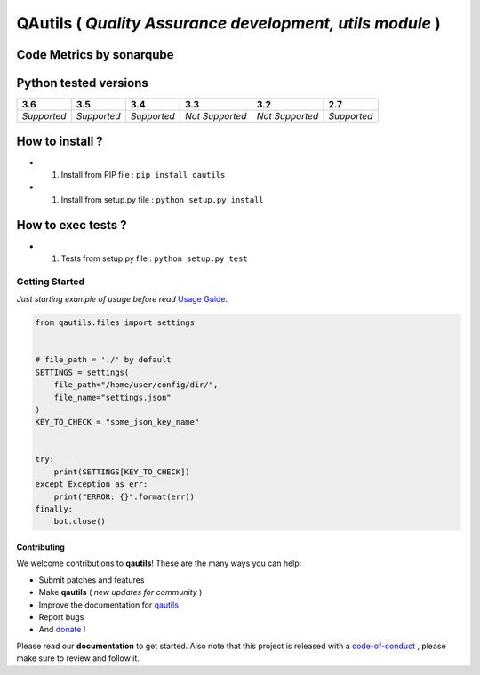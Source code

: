 QAutils ( *Quality Assurance development, utils module* )
=========================================================

.. image:: https://img.shields.io/github/issues/netzulo/qautils.svg
  :alt: Issues on Github
  :target: https://github.com/netzulo/qautils/issues

.. image:: https://img.shields.io/github/issues-pr/netzulo/qautils.svg
  :alt: Pull Request opened on Github
  :target: https://github.com/netzulo/qautils/issues

.. image:: https://img.shields.io/github/release/netzulo/qautils.svg
  :alt: Release version on Github
  :target: https://github.com/netzulo/qautils/releases/latest

.. image:: https://img.shields.io/github/release-date/netzulo/qautils.svg
  :alt: Release date on Github
  :target: https://github.com/netzulo/qautils/releases/latest

Code Metrics by sonarqube
-------------------------

.. image:: http://qalab.tk:82/api/badges/gate?key=qautils
  :alt: Quality Gate
  :target: http://qalab.tk:82/api/badges/gate?key=qautils
.. image:: http://qalab.tk:82/api/badges/measure?key=qautils&metric=lines
  :alt: Lines
  :target: http://qalab.tk:82/api/badges/gate?key=qautils
.. image:: http://qalab.tk:82/api/badges/measure?key=qautils&metric=bugs
  :alt: Bugs
  :target: http://qalab.tk:82/api/badges/gate?key=qautils
.. image:: http://qalab.tk:82/api/badges/measure?key=qautils&metric=vulnerabilities
  :alt: Vulnerabilities
  :target: http://qalab.tk:82/api/badges/gate?key=qautils
.. image:: http://qalab.tk:82/api/badges/measure?key=qautils&metric=code_smells
  :alt: Code Smells
  :target: http://qalab.tk:82/api/badges/gate?key=qautils
.. image:: http://qalab.tk:82/api/badges/measure?key=qautils&metric=sqale_debt_ratio
  :alt: Debt ratio
  :target: http://qalab.tk:82/api/badges/gate?key=qautils
.. image:: http://qalab.tk:82/api/badges/measure?key=qautils&metric=comment_lines_density
  :alt: Comments
  :target: http://qalab.tk:82/api/badges/gate?key=qautils


Python tested versions
----------------------

+-------------------+-------------------+-------------------+-------------------+-------------------+-------------------+
|  **3.6**          |  **3.5**          |  **3.4**          |  **3.3**          |  **3.2**          |  **2.7**          |
+===================+===================+===================+===================+===================+===================+
|    *Supported*    |    *Supported*    |    *Supported*    |  *Not Supported*  |  *Not Supported*  |    *Supported*    |
+-------------------+-------------------+-------------------+-------------------+-------------------+-------------------+


How to install ?
----------------

+ 1. Install from PIP file : ``pip install qautils``

+ 1. Install from setup.py file : ``python setup.py install``


How to exec tests ?
-------------------

+ 1. Tests from setup.py file : ``python setup.py test``


Getting Started
^^^^^^^^^^^^^^^

*Just starting example of usage before read* `Usage Guide`_.

.. code:: python


    from qautils.files import settings


    # file_path = './' by default
    SETTINGS = settings(
        file_path="/home/user/config/dir/",
        file_name="settings.json"
    )
    KEY_TO_CHECK = "some_json_key_name"


    try:
        print(SETTINGS[KEY_TO_CHECK])
    except Exception as err:
        print("ERROR: {}".format(err))
    finally:
        bot.close()



Contributing
~~~~~~~~~~~~

We welcome contributions to **qautils**! These are the many ways you can help:

* Submit patches and features
* Make **qautils** ( *new updates for community* )
* Improve the documentation for qautils_
* Report bugs 
* And donate_ !

Please read our **documentation** to get started. Also note that this project
is released with a code-of-conduct_ , please make sure to review and follow it.


.. _qautils: https://netzulo.github.io/qautils
.. _donate: https://opencollective.com/qautils
.. _code-of-conduct: https://github.com/netzulo/qalab/blob/master/CODE_OF_CONDUCT.rst
.. _Usage Guide: USAGE.rst